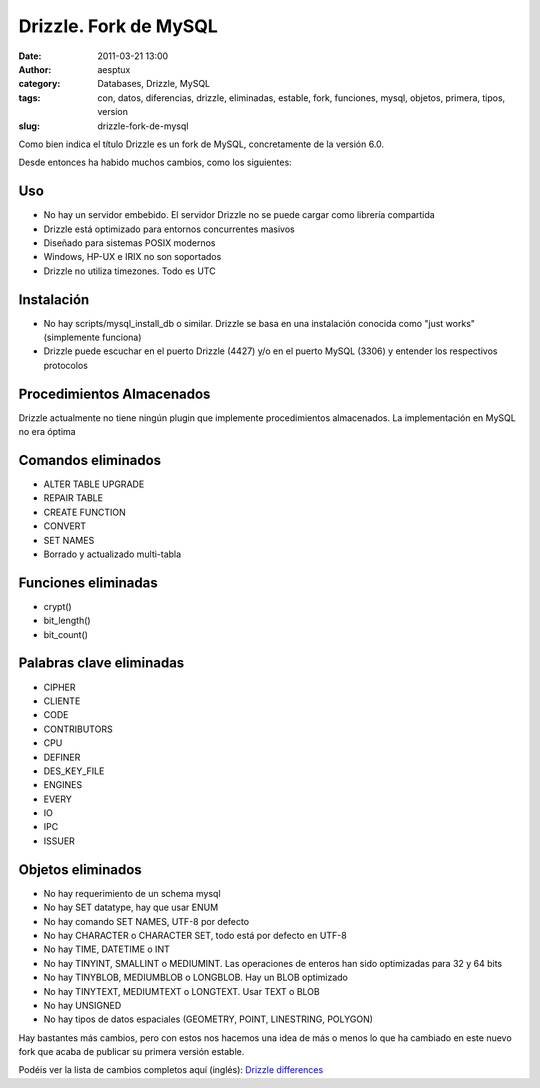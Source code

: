 Drizzle. Fork de MySQL
######################
:date: 2011-03-21 13:00
:author: aesptux
:category: Databases, Drizzle, MySQL
:tags: con, datos, diferencias, drizzle, eliminadas, estable, fork, funciones, mysql, objetos, primera, tipos, version
:slug: drizzle-fork-de-mysql

Como bien indica el título Drizzle es un fork de MySQL, concretamente de
la versión 6.0.

Desde entonces ha habido muchos cambios, como los siguientes:

Uso
===

-  No hay un servidor embebido. El servidor Drizzle no se puede cargar
   como librería compartida
-  Drizzle está optimizado para entornos concurrentes masivos
-  Diseñado para sistemas POSIX modernos
-  Windows, HP-UX e IRIX no son soportados
-  Drizzle no utiliza timezones. Todo es UTC

Instalación
===========

-  No hay scripts/mysql\_install\_db o similar. Drizzle se basa en una
   instalación conocida como "just works" (simplemente funciona)
-  Drizzle puede escuchar en el puerto Drizzle (4427) y/o en el puerto
   MySQL (3306) y entender los respectivos protocolos

Procedimientos Almacenados
==========================

Drizzle actualmente no tiene ningún plugin que implemente procedimientos
almacenados. La implementación en MySQL no era óptima

Comandos eliminados
===================

-  ALTER TABLE UPGRADE
-  REPAIR TABLE
-  CREATE FUNCTION
-  CONVERT
-  SET NAMES
-  Borrado y actualizado multi-tabla

Funciones eliminadas
====================

-  crypt()
-  bit\_length()
-  bit\_count()

Palabras clave eliminadas
=========================

-  CIPHER
-  CLIENTE
-  CODE
-  CONTRIBUTORS
-  CPU
-  DEFINER
-  DES\_KEY\_FILE
-  ENGINES
-  EVERY
-  IO
-  IPC
-  ISSUER

Objetos eliminados
==================

-  No hay requerimiento de un schema mysql
-  No hay SET datatype, hay que usar ENUM
-  No hay comando SET NAMES, UTF-8 por defecto
-  No hay CHARACTER o CHARACTER SET, todo está por defecto en UTF-8
-  No hay TIME, DATETIME o INT
-  No hay TINYINT, SMALLINT o MEDIUMINT. Las operaciones de enteros han
   sido optimizadas para 32 y 64 bits
-  No hay TINYBLOB, MEDIUMBLOB o LONGBLOB. Hay un BLOB optimizado
-  No hay TINYTEXT, MEDIUMTEXT o LONGTEXT. Usar TEXT o BLOB
-  No hay UNSIGNED
-  No hay tipos de datos espaciales (GEOMETRY, POINT, LINESTRING,
   POLYGON)

 

Hay bastantes más cambios, pero con estos nos hacemos una idea de más o
menos lo que ha cambiado en este nuevo fork que acaba de publicar su
primera versión estable.

 

Podéis ver la lista de cambios completos aquí (inglés): `Drizzle
differences`_

 

.. _Drizzle differences: http://docs.drizzle.org/mysql_differences.html
